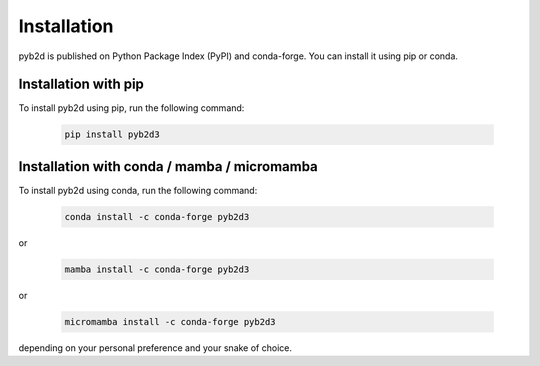 Installation
-----------------

pyb2d is published on Python Package Index (PyPI) and conda-forge.
You can install it using pip or conda.

Installation with pip
++++++++++++++++++++++++

To install pyb2d using pip, run the following command:

 .. code-block:: bash

    pip install pyb2d3




Installation with conda / mamba / micromamba
++++++++++++++++++++++++++++++++++++++++++++++++

To install pyb2d using conda, run the following command:

   .. code-block:: bash

      conda install -c conda-forge pyb2d3

or

   .. code-block:: bash

      mamba install -c conda-forge pyb2d3

or

   .. code-block:: bash

      micromamba install -c conda-forge pyb2d3

depending on your personal preference and your snake of choice.
